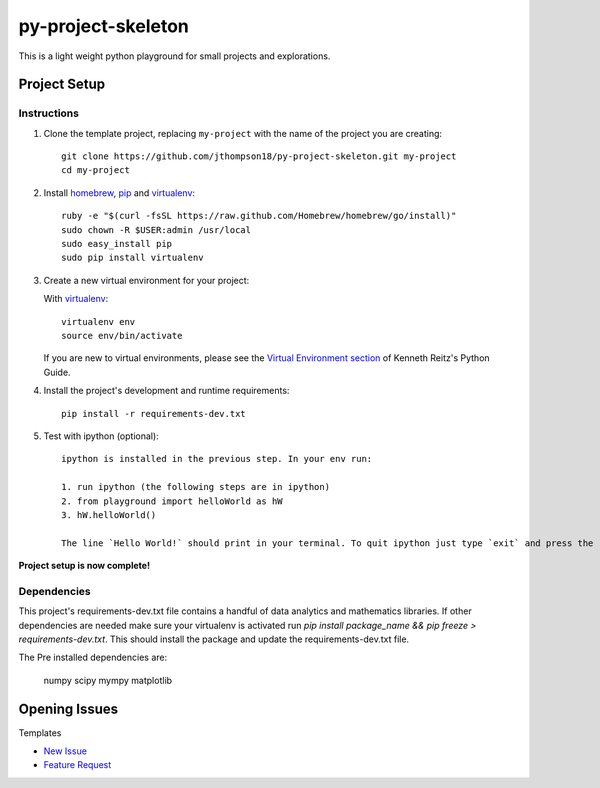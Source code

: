 =========================
 py-project-skeleton
=========================

This is a light weight python playground for small projects and explorations.

Project Setup
=============

Instructions
------------

#. Clone the template project, replacing ``my-project`` with the name of the project you are creating::

        git clone https://github.com/jthompson18/py-project-skeleton.git my-project
        cd my-project

#. Install homebrew_, pip_ and virtualenv_::

        ruby -e "$(curl -fsSL https://raw.github.com/Homebrew/homebrew/go/install)"
        sudo chown -R $USER:admin /usr/local
        sudo easy_install pip
        sudo pip install virtualenv

#. Create a new virtual environment for your project:

   With virtualenv_::

       virtualenv env
       source env/bin/activate

   If you are new to virtual environments, please see the `Virtual Environment section`_ of Kenneth Reitz's Python Guide.

#. Install the project's development and runtime requirements::

        pip install -r requirements-dev.txt

#. Test with ipython (optional)::
        
        ipython is installed in the previous step. In your env run:

        1. run ipython (the following steps are in ipython)
        2. from playground import helloWorld as hW
        3. hW.helloWorld()

        The line `Hello World!` should print in your terminal. To quit ipython just type `exit` and press the return key

**Project setup is now complete!**

Dependencies
------------

This project's requirements-dev.txt file contains a handful of data analytics and mathematics libraries.
If other dependencies are needed make sure your virtualenv is activated run `pip install package_name && pip freeze > requirements-dev.txt`.
This should install the package and update the requirements-dev.txt file.

The Pre installed dependencies are:
        
        numpy
        scipy
        mympy
        matplotlib

.. _homebrew: http://brew.sh/
.. _pip: https://pip.pypa.io/en/stable/
.. _virtualenv: http://www.virtualenv.org/en/latest/
.. _Virtual Environment section: http://docs.python-guide.org/en/latest/dev/virtualenvs/


Opening Issues
==============

Templates

- `New Issue`_
- `Feature Request`_

.. _New Issue: https://github.com/jthompson18/COMP330/issues/new?body=%23%23%23%20Description%20of%20issue%0A%0A%0A%23%23%23%20Reproduction%20Steps%0A%0A%0A%23%23%23%20Actual%20behavior%2Fresult%0A%0A%0A%23%23%23%20Expected%20behavior%2Fresult%0A%0A%0A%23%23%23%20Affected%20Org%2C%20Group%2C%20Account%0A%0A%0A%23%23%23%20Additional%20info%20(browser%20detail%2C%20etc)%0A%0A%0A
.. _Feature Request: https://github.com/jthompson18/COMP330/issues/new?body=%23%23%20Description%0A%0A%0A%23%23%20Reason%0A%0A%0A%23%23%20Background%0A%0A%0A

